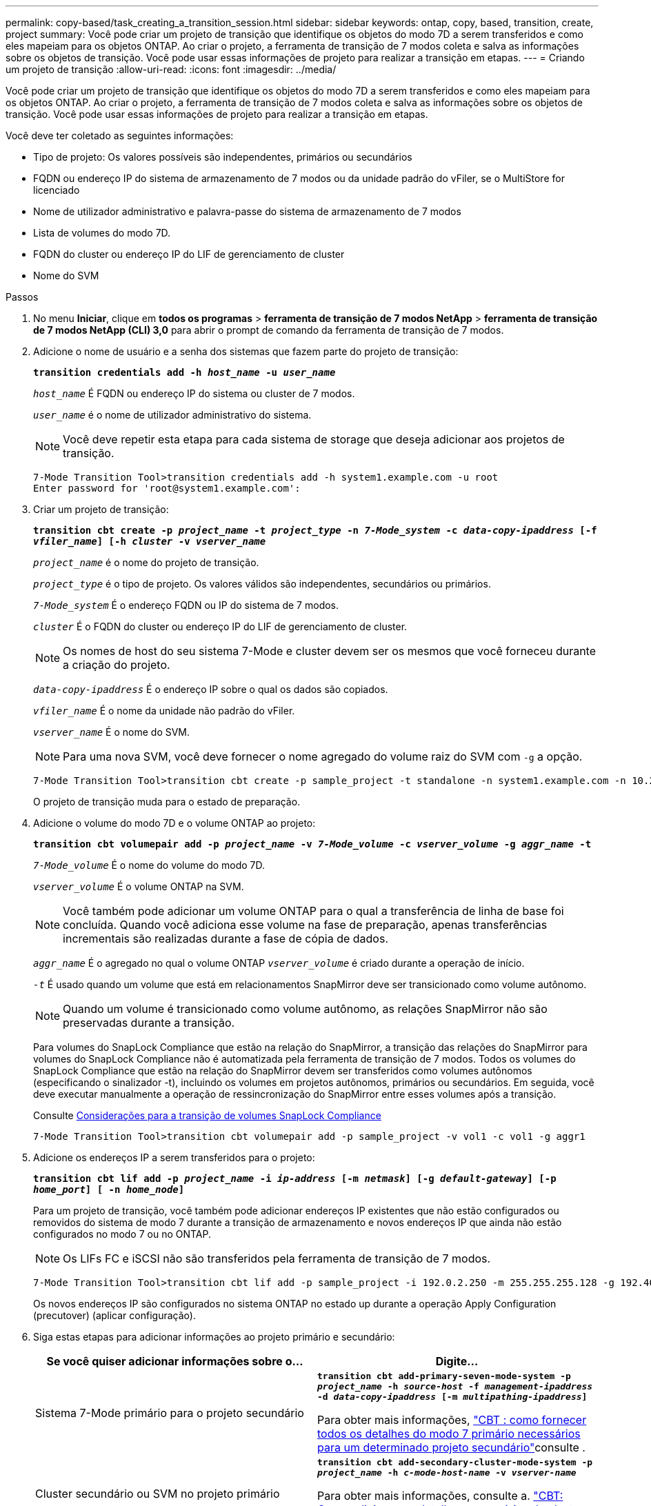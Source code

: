 ---
permalink: copy-based/task_creating_a_transition_session.html 
sidebar: sidebar 
keywords: ontap, copy, based, transition, create, project 
summary: Você pode criar um projeto de transição que identifique os objetos do modo 7D a serem transferidos e como eles mapeiam para os objetos ONTAP. Ao criar o projeto, a ferramenta de transição de 7 modos coleta e salva as informações sobre os objetos de transição. Você pode usar essas informações de projeto para realizar a transição em etapas. 
---
= Criando um projeto de transição
:allow-uri-read: 
:icons: font
:imagesdir: ../media/


[role="lead"]
Você pode criar um projeto de transição que identifique os objetos do modo 7D a serem transferidos e como eles mapeiam para os objetos ONTAP. Ao criar o projeto, a ferramenta de transição de 7 modos coleta e salva as informações sobre os objetos de transição. Você pode usar essas informações de projeto para realizar a transição em etapas.

Você deve ter coletado as seguintes informações:

* Tipo de projeto: Os valores possíveis são independentes, primários ou secundários
* FQDN ou endereço IP do sistema de armazenamento de 7 modos ou da unidade padrão do vFiler, se o MultiStore for licenciado
* Nome de utilizador administrativo e palavra-passe do sistema de armazenamento de 7 modos
* Lista de volumes do modo 7D.
* FQDN do cluster ou endereço IP do LIF de gerenciamento de cluster
* Nome do SVM


.Passos
. No menu *Iniciar*, clique em *todos os programas* > *ferramenta de transição de 7 modos NetApp* > *ferramenta de transição de 7 modos NetApp (CLI) 3,0* para abrir o prompt de comando da ferramenta de transição de 7 modos.
. Adicione o nome de usuário e a senha dos sistemas que fazem parte do projeto de transição:
+
`*transition credentials add -h _host_name_ -u _user_name_*`

+
`_host_name_` É FQDN ou endereço IP do sistema ou cluster de 7 modos.

+
`_user_name_` é o nome de utilizador administrativo do sistema.

+

NOTE: Você deve repetir esta etapa para cada sistema de storage que deseja adicionar aos projetos de transição.

+
[listing]
----
7-Mode Transition Tool>transition credentials add -h system1.example.com -u root
Enter password for 'root@system1.example.com':
----
. Criar um projeto de transição:
+
`*transition cbt create -p _project_name_ -t _project_type_ -n _7-Mode_system_ -c _data-copy-ipaddress_ [-f _vfiler_name_] [-h _cluster_ -v _vserver_name_*`

+
`_project_name_` é o nome do projeto de transição.

+
`_project_type_` é o tipo de projeto. Os valores válidos são independentes, secundários ou primários.

+
`_7-Mode_system_` É o endereço FQDN ou IP do sistema de 7 modos.

+
`_cluster_` É o FQDN do cluster ou endereço IP do LIF de gerenciamento de cluster.

+

NOTE: Os nomes de host do seu sistema 7-Mode e cluster devem ser os mesmos que você forneceu durante a criação do projeto.

+
`_data-copy-ipaddress_` É o endereço IP sobre o qual os dados são copiados.

+
`_vfiler_name_` É o nome da unidade não padrão do vFiler.

+
`_vserver_name_` É o nome do SVM.

+

NOTE: Para uma nova SVM, você deve fornecer o nome agregado do volume raiz do SVM com `-g` a opção.

+
[listing]
----
7-Mode Transition Tool>transition cbt create -p sample_project -t standalone -n system1.example.com -n 10.238.55.33 -h cluster1.example.com -v vs2
----
+
O projeto de transição muda para o estado de preparação.

. Adicione o volume do modo 7D e o volume ONTAP ao projeto:
+
`*transition cbt volumepair add -p _project_name_ -v _7-Mode_volume_ -c _vserver_volume_ -g _aggr_name_ -t*`

+
`_7-Mode_volume_` É o nome do volume do modo 7D.

+
`_vserver_volume_` É o volume ONTAP na SVM.

+

NOTE: Você também pode adicionar um volume ONTAP para o qual a transferência de linha de base foi concluída. Quando você adiciona esse volume na fase de preparação, apenas transferências incrementais são realizadas durante a fase de cópia de dados.

+
`_aggr_name_` É o agregado no qual o volume ONTAP `_vserver_volume_` é criado durante a operação de início.

+
`_-t_` É usado quando um volume que está em relacionamentos SnapMirror deve ser transicionado como volume autônomo.

+

NOTE: Quando um volume é transicionado como volume autônomo, as relações SnapMirror não são preservadas durante a transição.

+
Para volumes do SnapLock Compliance que estão na relação do SnapMirror, a transição das relações do SnapMirror para volumes do SnapLock Compliance não é automatizada pela ferramenta de transição de 7 modos. Todos os volumes do SnapLock Compliance que estão na relação do SnapMirror devem ser transferidos como volumes autônomos (especificando o sinalizador -t), incluindo os volumes em projetos autônomos, primários ou secundários. Em seguida, você deve executar manualmente a operação de ressincronização do SnapMirror entre esses volumes após a transição.

+
Consulte xref:concept_considerations_for_transitioning_of_snaplock_compliance_volumes.adoc[Considerações para a transição de volumes SnapLock Compliance]

+
[listing]
----
7-Mode Transition Tool>transition cbt volumepair add -p sample_project -v vol1 -c vol1 -g aggr1
----
. Adicione os endereços IP a serem transferidos para o projeto:
+
`*transition cbt lif add -p _project_name_ -i _ip-address_ [-m _netmask_] [-g _default-gateway_] [-p _home_port_] [ -n _home_node_]*`

+
Para um projeto de transição, você também pode adicionar endereços IP existentes que não estão configurados ou removidos do sistema de modo 7 durante a transição de armazenamento e novos endereços IP que ainda não estão configurados no modo 7 ou no ONTAP.

+

NOTE: Os LIFs FC e iSCSI não são transferidos pela ferramenta de transição de 7 modos.

+
[listing]
----
7-Mode Transition Tool>transition cbt lif add -p sample_project -i 192.0.2.250 -m 255.255.255.128 -g 192.40.0.1 -p e0a -n cluster1-01
----
+
Os novos endereços IP são configurados no sistema ONTAP no estado up durante a operação Apply Configuration (precutover) (aplicar configuração).

. Siga estas etapas para adicionar informações ao projeto primário e secundário:
+
|===
| Se você quiser adicionar informações sobre o... | Digite... 


 a| 
Sistema 7-Mode primário para o projeto secundário
 a| 
`*transition cbt add-primary-seven-mode-system -p _project_name_ -h _source-host_ -f _management-ipaddress_ -d _data-copy-ipaddress_ [-m _multipathing-ipaddress_]*`

Para obter mais informações, https://kb.netapp.com/Advice_and_Troubleshooting/Data_Protection_and_Security/SnapMirror/CBT_%3A_How_to_provide_all_the_required_primary_7-Mode_details_for_a_given_secondary_project["CBT : como fornecer todos os detalhes do modo 7 primário necessários para um determinado projeto secundário"]consulte .



 a| 
Cluster secundário ou SVM no projeto primário
 a| 
`*transition cbt add-secondary-cluster-mode-system -p _project_name_ -h _c-mode-host-name_ -v _vserver-name_*`

Para obter mais informações, consulte a. https://kb.netapp.com/Advice_and_Troubleshooting/Data_Storage_Software/ONTAP_OS/CBT%3A_How_to_add_the_required_secondary_cluster_details_to_the_primary_project["CBT: Como adicionar os detalhes necessários do cluster secundário ao projeto primário"]

|===
+
`_project_name_` é o nome do projeto de transição.

+
`_source-host_` É o nome primário do host do sistema de armazenamento de 7 modos ou endereço IP como visto na `snapmirror status` saída de comando do sistema secundário de 7 modos.

+
Para considerações sobre como fornecer os detalhes do sistema primário do modo 7, consulte as páginas de manual.

+
`_management-ipaddress_` É o endereço IP de gerenciamento do host de origem.

+
`_data-copy-ipaddress_` É o endereço IP sobre o qual os dados são copiados.

+
`_multipathing-ipaddress_` É o endereço IP adicional que é usado para cópia de dados.

+
`_c-mode-host-name_` É o endereço FQDN ou IP do cluster para o qual os volumes secundários no projeto foram transferidos.

+
`_vserver-name_` É o nome do SVM que hospeda os volumes secundários.

. Criar uma agenda de cópia de dados:
+
`*transition cbt schedule add -p _project_name_ -n _schedule_name_ -d _days-range_ -b _start-time_ -e _duration_ -u _update-frequency_ -t _available-transfers-percentage_ -c _max-cap-concurrent-transfers_ -x _project-snapmirror-throttle_*`

+
O comando a seguir mostra como adicionar uma programação que usa 100% das transferências simultâneas de SnapMirror disponíveis. No entanto, ele não excede as 25 transferências simultâneas do SnapMirror em nenhum ponto do tempo.

+
`*transition schedule add -p sample_project -n dr_active -d 1-5 -b 23:30 -e 03:00 -c 25 -x 200 -u 00:30*`

. Veja as informações detalhadas sobre o projeto de transição criado:
+
`*transition cbt show -p _project-name_*`


